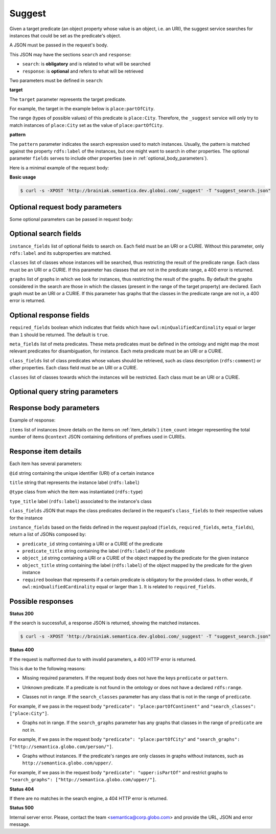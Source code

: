 Suggest
=======

Given a target predicate (an object property whose value is an object, i.e. an URI),
the suggest service searches for instances that could be set as the predicate's object.

A JSON must be passed in the request's body.

This JSON may have the sections ``search`` and ``response``:

* ``search``: is **obligatory** and is related to what will be searched
* ``response``: is **optional** and refers to what will be retrieved


Two parameters must be defined in ``search``:

**target**

The ``target`` parameter represents the target predicate.

For example, the target in the example below is ``place:partOfCity``.

The range (types of possible values) of this predicate is ``place:City``.
Therefore, the ``_suggest`` service will only try to match instances of ``place:City`` set as the value of ``place:partOfCity``.

**pattern**

The ``pattern`` parameter indicates the search expression used to match instances.
Usually, the pattern is matched against the property ``rdfs:label`` of the instances,
but one might want to search in other properties.
The  optional parameter ``fields`` serves to include other properties (see in :ref:`optional_body_parameters`).

Here is a minimal example of the request body:

.. include :: examples/suggest_minimal_example_payload.rst

**Basic usage**


.. code-block:: bash

  $ curl -s -XPOST 'http://brainiak.semantica.dev.globoi.com/_suggest' -T "suggest_search.json"

.. program-output:: curl -s -X POST 'http://brainiak.semantica.dev.globoi.com/_suggest' -T "services/suggest/examples/suggest_minimal_example.json" | python -mjson.tool
  :shell:


.. _optional_body_parameters:

Optional request body parameters
--------------------------------

Some optional parameters can be passed in request body:

.. include :: examples/suggest_full_example_payload.rst


Optional search fields
----------------------

``instance_fields`` list of optional fields to search on. Each field must be an URI or a CURIE. Without this parameter, only ``rdfs:label`` and its subproperties are matched.

``classes`` list of classes whose instances will be searched, thus restricting the result of the predicate range. Each class must be an URI or a CURIE. If this parameter has classes that are not in the predicate range, a 400 error is returned.

``graphs`` list of graphs in which we look for instances, thus restricting the result of the graphs. By default the graphs considered in the search are those in which the classes (present in the range of the target property) are declared. Each graph must be an URI or a CURIE. If this parameter has graphs that the classes in the predicate range are not in, a 400 error is returned.


Optional response fields
------------------------

``required_fields`` boolean which indicates that fields which have ``owl:minQualifiedCardinality`` equal or larger than ``1`` should be returned. The default is ``true``.

``meta_fields`` list of meta predicates. These meta predicates must be defined in the ontology and might map the most relevant predicates for disambiguation, for instance. Each meta predicate must be an URI or a CURIE.

``class_fields`` list of class predicates whose values should be retrieved, such as class description (``rdfs:comment``) or other properties. Each class field must be an URI or a CURIE.

``classes`` list of classes towards which the instances will be restricted.  Each class must be an URI or a CURIE.

Optional query string parameters
--------------------------------

.. include :: ../params/item_count.rst
.. include :: ../params/pages.rst
.. include :: ../params/expand.rst


Response body parameters
------------------------

Example of response:

.. include :: examples/suggest_full_example_response.rst

``items`` list of instances (more details on the items on :ref:`item_details`)
``item_count`` integer representing the total number of items
``@context`` JSON containing definitions of prefixes used in CURIEs.

.. _item_details:

Response item details
---------------------

Each item has several parameters:

``@id`` string containing the unique identifier (URI) of a certain instance

``title`` string that represents the instance label (``rdfs:label``)

``@type`` class from which the item was instantiated (``rdfs:type``)

``type_title`` label (``rdfs:label``) associated to the instance's class

``class_fields`` JSON that maps the class predicates declared in the request's ``class_fields`` to their respective values for the instance

``instance_fields`` based on the fields defined in the request payload (``fields``, ``required_fields``, ``meta_fields``), return a list of JSONs composed by:

* ``predicate_id`` string containing a URI or a CURIE of the predicate
* ``predicate_title`` string containing the label (``rdfs:label``) of the predicate
* ``object_id`` string containing a URI or a CURIE of the object mapped by the predicate for the given instance
* ``object_title`` string containing the label (``rdfs:label``) of the object mapped by the predicate for the given instance
* ``required`` boolean that represents if a certain predicate is obligatory for the provided class. In other words, if ``owl:minQualifiedCardinality`` equal or larger than ``1``. It is related to ``required_fields``.


Possible responses
------------------

**Status 200**

If the search is successfull, a response JSON is returned, showing the matched instances.

.. code-block:: bash

  $ curl -s -XPOST 'http://brainiak.semantica.dev.globoi.com/_suggest' -T "suggest_search.json"

.. include :: examples/suggest_response.rst

**Status 400**

If the request is malformed due to with invalid parameters, a 400 HTTP error is returned.

This is due to the following reasons:

* Missing required parameters. If the request body does not have the keys ``predicate`` or ``pattern``.

.. include :: examples/suggest_400_missing_parameter.rst

* Unknown predicate. If a predicate is not found in the ontology or does not have a declared ``rdfs:range``.

.. include :: examples/suggest_400_unknown_predicate.rst

* Classes not in range. If the ``search_classes`` parameter has any class that is not in the range of ``predicate``.

For example, if we pass in the request body ``"predicate": "place:partOfContinent"`` and ``"search_classes": ["place:City"]``.

.. include :: examples/suggest_400_classes_not_in_range.rst

* Graphs not in range. If the ``search_graphs`` parameter has any graphs that classes in the range of ``predicate`` are not in.

For example, if we pass in the request body ``"predicate": "place:partOfCity"`` and ``"search_graphs": ["http://semantica.globo.com/person/"]``.

.. include :: examples/suggest_400_graphs_not_in_range.rst

* Graphs without instances. If the predicate's ranges are only classes in graphs without instances, such as ``http://semantica.globo.com/upper/``.

For example, if we pass in the request body ``"predicate": "upper:isPartOf"`` and restrict graphs to ``"search_graphs": ["http://semantica.globo.com/upper/"]``.

.. include :: examples/suggest_400_graphs_without_instances.rst

**Status 404**

If there are no matches in the search engine, a 404 HTTP error is returned.

.. include :: examples/suggest_404.rst

**Status 500**

Internal server error. Please, contact the team <semantica@corp.globo.com>
and provide the URL, JSON and error message.
